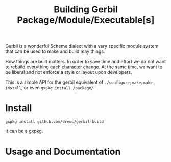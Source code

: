 #+TITLE: Building Gerbil Package/Module/Executable[s]

Gerbil is a wonderful Scheme dialect with a very specific module system that can
be used to make and build may things.

How things are built matters. In order to save time and effort we do not want to
rebuild everything each character change. At the same time, we want to be
liberal and not enforce a style or layout upon developers.

This is a simple API for the gerbil equivalent of ~./configure;make;make
install~, or even ~gxpkg install /package/~.

* Install
  :PROPERTIES:
  :CUSTOM_ID: Install
  :END:

~gxpkg install github.com/drewc/gerbil-build~

It can be a gxpkg.

* Usage and Documentation





